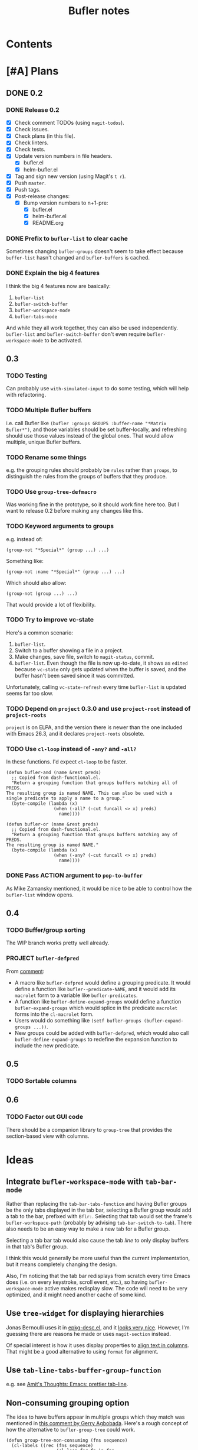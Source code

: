 #+TITLE: Bufler notes

* Contents
:CONTENTS:

:END:


* [#A] Plans

** DONE 0.2

*** DONE Release 0.2

+  [X] Check comment TODOs (using =magit-todos=).
+  [X] Check issues.
+  [X] Check plans (in this file).
+  [X] Check linters.
+  [X] Check tests.
+  [X] Update version numbers in file headers.
     -  [X] bufler.el
     -  [X] helm-bufler.el
+  [X] Tag and sign new version (using Magit's =t r=).
+  [X] Push =master=.
+  [X] Push tags.
+  [X] Post-release changes:
     -  [X] Bump version numbers to n+1-pre:
          +  [X] bufler.el
          +  [X] helm-bufler.el
          +  [X] README.org

*** DONE Prefix to =bufler-list= to clear cache

Sometimes changing =bufler-groups= doesn't seem to take effect because =buffer-list= hasn't changed and =bufler-buffers= is cached.

*** DONE Explain the big 4 features
:PROPERTIES:
:ID:       2f7ddcb5-906d-4586-8a86-d21a09b2cf36
:END:

I think the big 4 features now are basically:

1.  =bufler-list=
2.  =bufler-switch-buffer=
3.  =bufler-workspace-mode=
4.  =bufler-tabs-mode=

And while they all work together, they can also be used independently.  =bufler-list= and =bufler-switch-buffer= don't even require =bufler-workspace-mode= to be activated.

** 0.3

*** TODO Testing

Can probably use =with-simulated-input= to do some testing, which will help with refactoring.

*** TODO Multiple Bufler buffers

i.e. call Bufler like ~(bufler :groups GROUPS :buffer-name "*Matrix Bufler*")~, and those variables should be set buffer-locally, and refreshing should use those values instead of the global ones.  That would allow multiple, unique Bufler buffers.

*** TODO Rename some things

e.g. the grouping rules should probably be =rules= rather than =groups=, to distinguish the rules from the groups of buffers that they produce.

*** TODO Use =group-tree-defmacro=

Was working fine in the prototype, so it should work fine here too.  But I want to release 0.2 before making any changes like this.

*** TODO Keyword arguments to groups

e.g. instead of:

#+BEGIN_SRC elisp
(group-not "*Special*" (group ...) ...)
#+END_SRC

Something like:

#+BEGIN_SRC elisp
(group-not :name "*Special*" (group ...) ...)
#+END_SRC

Which should also allow:

#+BEGIN_SRC elisp
(group-not (group ...) ...)
#+END_SRC

That would provide a lot of flexibility.

*** TODO Try to improve vc-state

Here's a common scenario:

1.  =bufler-list=.
2.  Switch to a buffer showing a file in a project.
3.  Make changes, save file, switch to =magit-status=, commit.
4.  =bufler-list=.  Even though the file is now up-to-date, it shows as =edited= because =vc-state= only gets updated when the buffer is saved, and the buffer hasn't been saved since it was committed.

Unfortunately, calling =vc-state-refresh= every time =bufler-list= is updated seems far too slow.

*** TODO Depend on =project= 0.3.0 and use =project-root= instead of =project-roots=

=project= is on ELPA, and the version there is newer than the one included with Emacs 26.3, and it declares =project-roots= obsolete.

*** TODO Use =cl-loop= instead of =-any?= and =-all?=

In these functions.  I'd expect =cl-loop= to be faster.

#+BEGIN_SRC elisp
  (defun bufler-and (name &rest preds)
    ;; Copied from dash-functional.el.
    "Return a grouping function that groups buffers matching all of PREDS.
  The resulting group is named NAME. This can also be used with a
  single predicate to apply a name to a group."
    (byte-compile (lambda (x)
                    (when (-all? (-cut funcall <> x) preds)
                      name))))

  (defun bufler-or (name &rest preds)
    ;; Copied from dash-functional.el.
    "Return a grouping function that groups buffers matching any of PREDS.
  The resulting group is named NAME."
    (byte-compile (lambda (x)
                    (when (-any? (-cut funcall <> x) preds)
                      name))))
#+END_SRC

*** DONE Pass ACTION argument to =pop-to-buffer=

As Mike Zamansky mentioned, it would be nice to be able to control how the =bufler-list= window opens.

** 0.4

*** TODO Buffer/group sorting

The WIP branch works pretty well already.

*** PROJECT ~bufler-defpred~

From [[https://github.com/alphapapa/bufler.el/pull/32#issuecomment-742928816][comment]]:

+ A macro like ~bufler-defpred~ would define a grouping predicate.  It would define a function like ~bufler--predicate-NAME~, and it would add its ~macrolet~ form to a variable like ~bufler-predicates~.
+ A function like ~bufler-define-expand-groups~ would define a function ~bufler-expand-groups~ which would splice in the predicate ~macrolet~ forms into the ~cl-macrolet~ form.
+ Users would do something like ~(setf bufler-groups (bufler-expand-groups ...))~.
+ New groups could be added with ~bufler-defpred~, which would also call ~bufler-define-expand-groups~ to redefine the expansion function to include the new predicate.

** 0.5

*** TODO Sortable columns


** 0.6

*** TODO Factor out GUI code

There should be a companion library to =group-tree= that provides the section-based view with columns.

* Ideas

** Integrate =bufler-workspace-mode= with =tab-bar-mode=

Rather than replacing the =tab-bar-tabs-function= and having Bufler groups be the only tabs displayed in the tab bar, selecting a Bufler group would add a tab to the bar, prefixed with =Bflr:=.  Selecting that tab would set the frame's =bufler-workspace-path= (probably by advising =tab-bar-switch-to-tab=).  There also needs to be an easy way to make a new tab for a Bufler group.

Selecting a tab bar tab would also cause the tab /line/ to only display buffers in that tab's Bufler group.

I think this would generally be more useful than the current implementation, but it means completely changing the design.

Also, I'm noticing that the tab bar redisplays from scratch every time Emacs does (i.e. on every keystroke, scroll event, etc.), so having =bufler-workspace-mode= active makes redisplay slow.  The code will need to be very optimized, and it might need another cache of some kind.

** Use =tree-widget= for displaying hierarchies

Jonas Bernoulli uses it in [[https://github.com/emacscollective/epkg/blob/master/epkg-desc.el][epkg-desc.el]], and it [[https://emacsmirror.net/assets/epkg.png][looks very nice]].  However, I'm guessing there are reasons he made or uses =magit-section= instead.

Of special interest is how it uses display properties to [[https://github.com/emacscollective/epkg/blob/edf8c009066360af61caedf67a2482eaa19481b0/epkg-desc.el#L363][align text in columns]].  That might be a good alternative to using =format= for alignment.

** Use ~tab-line-tabs-buffer-group-function~

e.g. see [[id:e5657361-b5a9-4ab7-af1d-8c365f8b6706][Amit's Thoughts: Emacs: prettier tab-line]].

** Non-consuming grouping option

The idea to have buffers appear in multiple groups which they match was mentioned in [[https://github.com/alphapapa/burly.el/pull/24#issuecomment-738204637][this comment by Gerry Agbobada]].  Here's a rough concept of how the alternative to ~bufler-group-tree~ could work.

#+BEGIN_SRC elisp
  (defun group-tree-non-consuming (fns sequence)
    (cl-labels ((rec (fns sequence)
                     (cl-loop for fn in fns
                              collect (pcase fn
                                        ((pred functionp)
                                         (cons fn (cl-loop for item in sequence
                                                           when (funcall fn item)
                                                           collect item)))
                                        (`(,(and (pred stringp) label) ,(and (pred functionp) fn))
                                         (cons label (cl-loop for item in sequence
                                                              when (funcall fn item)
                                                              collect item)))
                                        ((pred listp)
                                         (cons (get-label (car fn))
                                               (rec (cdr fn) (cl-remove-if-not (get-fn (car fn)) sequence)))))))
                (get-fn (fn)
                        (pcase-exhaustive fn
                          (`(,(pred stringp) ,(pred functionp))
                           (cadr fn))
                          ((pred functionp)
                           fn)))
                (get-label (fn)
                           (pcase-exhaustive fn
                             (`(,(and (pred stringp) label) ,(pred functionp))
                              label)
                             ((pred functionp)
                              fn))))
      (rec fns sequence)))

  (cl-labels ((<5-p (n) (< n 5)))
    (group-tree-non-consuming (list (list (list "< 5" #'<5-p)
                                          (list "even" #'evenp)
                                          (list "non-zero" (-not #'zerop)))
                                    #'evenp)
                              '(0 1 2 3 4 5 6 7 8 9)))
  ;; (("< 5"
  ;;   ("even" 0 2 4)
  ;;   ("non-zero" 1 2 3 4))
  ;;  (evenp 0 2 4 6 8))
#+END_SRC

** TODO Add Mike Zamansky's video to readme

+  https://cestlaz.github.io/post/using-emacs-75-bufler/
+  https://www.reddit.com/r/emacs/comments/ixs73j/using_emacs_75_bufler/

** DONE Name

*** Bufler

Sort of like "buffer butler."  Maybe a buffalo for a mascot?

...Yep, works great!

*** Mr. Buffer

Sort of cute and catchy.  Maybe some clip art available.

* References

** [[http://amitp.blogspot.com/2020/06/emacs-prettier-tab-line.html][Amit's Thoughts: Emacs: prettier tab-line]]
:PROPERTIES:
:ID:       e5657361-b5a9-4ab7-af1d-8c365f8b6706
:END:

* [#C] Checklists

** TEMPLATE Release

+  [ ] Check comment TODOs (using =magit-todos=).
+  [ ] Check issues.
+  [ ] Check plans (in this file).
+  [ ] Check linters.
+  [ ] Check tests.
+  [ ] Update version numbers in file headers.
     -  [ ] bufler.el
     -  [ ] helm-bufler.el
     -  [ ] README.org
+  [ ] Update changelog in =README.org=.
+  [ ] Tag and sign new version (using Magit's =t r=).
+  [ ] Push =master=.
+  [ ] Push tags.
+  [ ] Post-release changes:
     -  [ ] Bump version numbers to n+1-pre:
          +  [ ] bufler.el
          +  [ ] helm-bufler.el
          +  [ ] README.org

* [#C] COMMENT Config                                              :noexport:

** Org settings

#+PROPERTY: LOGGING nil
#+TODO: TODO MAYBE NEXT PROJECT UNDERWAY WAITING | DONE(d) CANCELED
#+TYP_TODO: TEMPLATE

** File-local variables

# Local Variables:
# before-save-hook: ((lambda () (when (fboundp 'unpackaged/org-fix-blank-lines) (unpackaged/org-fix-blank-lines t))) (lambda () (when (fboundp 'ap/org-sort-entries-recursive-multi) (save-excursion (goto-char (point-min)) (ap/org-sort-entries-recursive-multi '(?a ?p ?o))))) org-update-all-dblocks org-make-toc)
# org-ql-ask-unsafe-queries: nil
# End:

